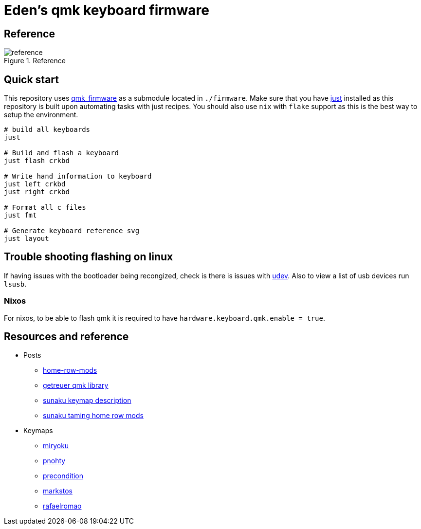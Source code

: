 = Eden's qmk keyboard firmware

== Reference

.Reference
image::./resources/layout.svg[reference]

== Quick start

This repository uses https://github.com/qmk/qmk_firmware[qmk_firmware] as a submodule located in `./firmware`. Make sure
that you have https://github.com/casy/just[just] installed as this repository is built upon automating tasks with just
recipes. You should also use `nix` with `flake` support as this is the best way to setup the environment.

[source,bash]
----
# build all keyboards
just

# Build and flash a keyboard
just flash crkbd

# Write hand information to keyboard
just left crkbd
just right crkbd

# Format all c files
just fmt

# Generate keyboard reference svg
just layout
----


== Trouble shooting flashing on linux

If having issues with the bootloader being recongized, check is there is issues with
https://docs.qmk.fm/#/faq_build?id=can39t-program-on-linux[udev]. Also to view a list of usb devices run `lsusb`.

=== Nixos

For nixos, to be able to flash qmk it is required to have `hardware.keyboard.qmk.enable = true`.

== Resources and reference

* Posts
** https://precondition.github.io/home-row-mods[home-row-mods]
** https://getreuer.info/posts/keyboards/index.html[getreuer qmk library]
** https://sunaku.github.io/ergohaven-remnant-keyboard.html[sunaku keymap description]
** https://sunaku.github.io/home-row-mods.html[sunaku taming home row mods]

* Keymaps
** https://github.com/manna-harbour/miryoku[miryoku]
** https://github.com/rayduck/pnohty/tree/master[pnohty]
** https://github.com/precondition/dactyl-manuform-keymap[precondition]
** https://github.com/markstos/qmk_firmware/blob/markstos/keyboards/crkbd/keymaps/markstos/README.md[markstos]
** https://github.com/rafaelromao/keyboards[rafaelromao]
